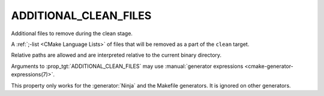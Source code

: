 ADDITIONAL_CLEAN_FILES
----------------------

Additional files to remove during the clean stage.

A :ref:`;-list <CMake Language Lists>` of files that will be removed as a
part of the ``clean`` target.

Relative paths are allowed and are interpreted relative to the
current binary directory.

Arguments to :prop_tgt:`ADDITIONAL_CLEAN_FILES` may use
:manual:`generator expressions <cmake-generator-expressions(7)>`.

This property only works for the :generator:`Ninja` and the Makefile
generators.  It is ignored on other generators.
